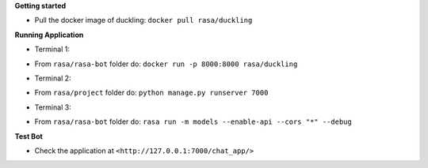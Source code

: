 
**Getting started**

* Pull the docker image of duckling: ``docker pull rasa/duckling``

**Running Application**

* Terminal 1:
- From ``rasa/rasa-bot`` folder do: ``docker run -p 8000:8000 rasa/duckling``

* Terminal 2:
- From ``rasa/project`` folder do: ``python manage.py runserver 7000``

* Terminal 3:
- From ``rasa/rasa-bot`` folder do: ``rasa run -m models --enable-api --cors "*" --debug``


**Test Bot**

- Check the application at ``<http://127.0.0.1:7000/chat_app/>``